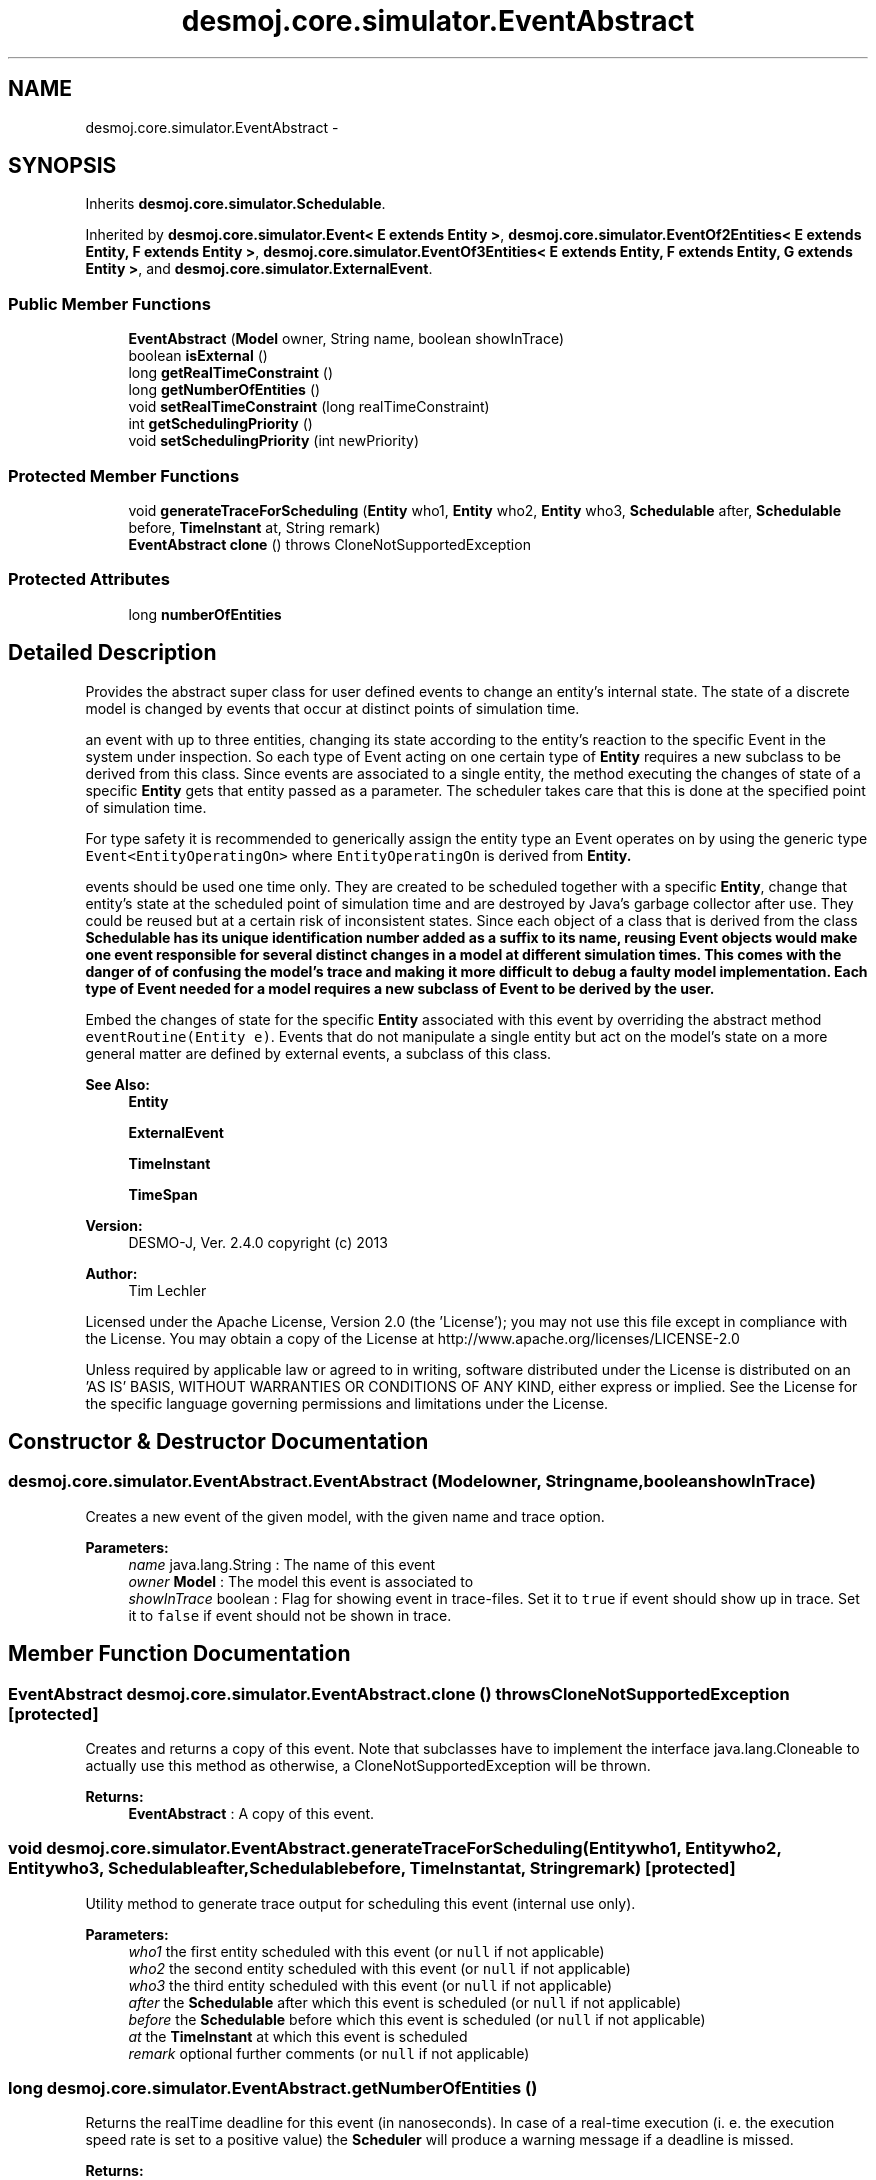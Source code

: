 .TH "desmoj.core.simulator.EventAbstract" 3 "Wed Dec 4 2013" "Version 1.0" "Desmo-J" \" -*- nroff -*-
.ad l
.nh
.SH NAME
desmoj.core.simulator.EventAbstract \- 
.SH SYNOPSIS
.br
.PP
.PP
Inherits \fBdesmoj\&.core\&.simulator\&.Schedulable\fP\&.
.PP
Inherited by \fBdesmoj\&.core\&.simulator\&.Event< E extends Entity >\fP, \fBdesmoj\&.core\&.simulator\&.EventOf2Entities< E extends Entity, F extends Entity >\fP, \fBdesmoj\&.core\&.simulator\&.EventOf3Entities< E extends Entity, F extends Entity, G extends Entity >\fP, and \fBdesmoj\&.core\&.simulator\&.ExternalEvent\fP\&.
.SS "Public Member Functions"

.in +1c
.ti -1c
.RI "\fBEventAbstract\fP (\fBModel\fP owner, String name, boolean showInTrace)"
.br
.ti -1c
.RI "boolean \fBisExternal\fP ()"
.br
.ti -1c
.RI "long \fBgetRealTimeConstraint\fP ()"
.br
.ti -1c
.RI "long \fBgetNumberOfEntities\fP ()"
.br
.ti -1c
.RI "void \fBsetRealTimeConstraint\fP (long realTimeConstraint)"
.br
.ti -1c
.RI "int \fBgetSchedulingPriority\fP ()"
.br
.ti -1c
.RI "void \fBsetSchedulingPriority\fP (int newPriority)"
.br
.in -1c
.SS "Protected Member Functions"

.in +1c
.ti -1c
.RI "void \fBgenerateTraceForScheduling\fP (\fBEntity\fP who1, \fBEntity\fP who2, \fBEntity\fP who3, \fBSchedulable\fP after, \fBSchedulable\fP before, \fBTimeInstant\fP at, String remark)"
.br
.ti -1c
.RI "\fBEventAbstract\fP \fBclone\fP ()  throws CloneNotSupportedException "
.br
.in -1c
.SS "Protected Attributes"

.in +1c
.ti -1c
.RI "long \fBnumberOfEntities\fP"
.br
.in -1c
.SH "Detailed Description"
.PP 
Provides the abstract super class for user defined events to change an entity's internal state\&. The state of a discrete model is changed by events that occur at distinct points of simulation time\&. 
.PP
an event with up to three entities, changing its state according to the entity's reaction to the specific Event in the system under inspection\&. So each type of Event acting on one certain type of \fBEntity\fP requires a new subclass to be derived from this class\&. Since events are associated to a single entity, the method executing the changes of state of a specific \fBEntity\fP gets that entity passed as a parameter\&. The scheduler takes care that this is done at the specified point of simulation time\&. 
.PP
For type safety it is recommended to generically assign the entity type an Event operates on by using the generic type \fCEvent<EntityOperatingOn>\fP where \fCEntityOperatingOn\fP is derived from \fC\fBEntity\fP\fP\&. 
.PP
events should be used one time only\&. They are created to be scheduled together with a specific \fBEntity\fP, change that entity's state at the scheduled point of simulation time and are destroyed by Java's garbage collector after use\&. They could be reused but at a certain risk of inconsistent states\&. Since each object of a class that is derived from the class \fC\fBSchedulable\fP\fP has its unique identification number added as a suffix to its name, reusing Event objects would make one event responsible for several distinct changes in a model at different simulation times\&. This comes with the danger of of confusing the model's trace and making it more difficult to debug a faulty model implementation\&. Each type of Event needed for a model requires a new subclass of Event to be derived by the user\&. 
.PP
Embed the changes of state for the specific \fBEntity\fP associated with this event by overriding the abstract method \fCeventRoutine(Entity e)\fP\&. Events that do not manipulate a single entity but act on the model's state on a more general matter are defined by external events, a subclass of this class\&.
.PP
\fBSee Also:\fP
.RS 4
\fBEntity\fP 
.PP
\fBExternalEvent\fP 
.PP
\fBTimeInstant\fP 
.PP
\fBTimeSpan\fP
.RE
.PP
\fBVersion:\fP
.RS 4
DESMO-J, Ver\&. 2\&.4\&.0 copyright (c) 2013 
.RE
.PP
\fBAuthor:\fP
.RS 4
Tim Lechler
.RE
.PP
Licensed under the Apache License, Version 2\&.0 (the 'License'); you may not use this file except in compliance with the License\&. You may obtain a copy of the License at http://www.apache.org/licenses/LICENSE-2.0
.PP
Unless required by applicable law or agreed to in writing, software distributed under the License is distributed on an 'AS IS' BASIS, WITHOUT WARRANTIES OR CONDITIONS OF ANY KIND, either express or implied\&. See the License for the specific language governing permissions and limitations under the License\&. 
.SH "Constructor & Destructor Documentation"
.PP 
.SS "desmoj\&.core\&.simulator\&.EventAbstract\&.EventAbstract (\fBModel\fPowner, Stringname, booleanshowInTrace)"
Creates a new event of the given model, with the given name and trace option\&.
.PP
\fBParameters:\fP
.RS 4
\fIname\fP java\&.lang\&.String : The name of this event 
.br
\fIowner\fP \fBModel\fP : The model this event is associated to 
.br
\fIshowInTrace\fP boolean : Flag for showing event in trace-files\&. Set it to \fCtrue\fP if event should show up in trace\&. Set it to \fCfalse\fP if event should not be shown in trace\&. 
.RE
.PP

.SH "Member Function Documentation"
.PP 
.SS "\fBEventAbstract\fP desmoj\&.core\&.simulator\&.EventAbstract\&.clone () throws CloneNotSupportedException\fC [protected]\fP"
Creates and returns a copy of this event\&. Note that subclasses have to implement the interface java\&.lang\&.Cloneable to actually use this method as otherwise, a CloneNotSupportedException will be thrown\&.
.PP
\fBReturns:\fP
.RS 4
\fBEventAbstract\fP : A copy of this event\&. 
.RE
.PP

.SS "void desmoj\&.core\&.simulator\&.EventAbstract\&.generateTraceForScheduling (\fBEntity\fPwho1, \fBEntity\fPwho2, \fBEntity\fPwho3, \fBSchedulable\fPafter, \fBSchedulable\fPbefore, \fBTimeInstant\fPat, Stringremark)\fC [protected]\fP"
Utility method to generate trace output for scheduling this event (internal use only)\&.
.PP
\fBParameters:\fP
.RS 4
\fIwho1\fP the first entity scheduled with this event (or \fCnull\fP if not applicable) 
.br
\fIwho2\fP the second entity scheduled with this event (or \fCnull\fP if not applicable) 
.br
\fIwho3\fP the third entity scheduled with this event (or \fCnull\fP if not applicable) 
.br
\fIafter\fP the \fBSchedulable\fP after which this event is scheduled (or \fCnull\fP if not applicable) 
.br
\fIbefore\fP the \fBSchedulable\fP before which this event is scheduled (or \fCnull\fP if not applicable) 
.br
\fIat\fP the \fBTimeInstant\fP at which this event is scheduled 
.br
\fIremark\fP optional further comments (or \fCnull\fP if not applicable) 
.RE
.PP

.SS "long desmoj\&.core\&.simulator\&.EventAbstract\&.getNumberOfEntities ()"
Returns the realTime deadline for this event (in nanoseconds)\&. In case of a real-time execution (i\&. e\&. the execution speed rate is set to a positive value) the \fBScheduler\fP will produce a warning message if a deadline is missed\&.
.PP
\fBReturns:\fP
.RS 4
the realTimeConstraint in nanoseconds 
.RE
.PP

.SS "long desmoj\&.core\&.simulator\&.EventAbstract\&.getRealTimeConstraint ()"
Returns the realTime deadline for this event (in nanoseconds)\&. In case of a real-time execution (i\&. e\&. the execution speed rate is set to a positive value) the \fBScheduler\fP will produce a warning message if a deadline is missed\&.
.PP
\fBReturns:\fP
.RS 4
the realTimeConstraint in nanoseconds 
.RE
.PP

.SS "int desmoj\&.core\&.simulator\&.EventAbstract\&.getSchedulingPriority ()"
Returns the event's scheduling priority\&. The scheduling priority is used to determine which event to execute first if two or more events are scheduled at the same instant\&. The default priority is zero\&. Higher priorities are positive, lower priorities negative\&.
.PP
\fBReturns:\fP
.RS 4
int : The events's priority 
.RE
.PP

.SS "boolean desmoj\&.core\&.simulator\&.EventAbstract\&.isExternal ()"
Tests if this event actually is an external event which is not used for modelling but to control the experiment to act at certain points of simulation time\&. External events must not be connected to an entity\&.
.PP
\fBReturns:\fP
.RS 4
boolean : Is \fCtrue\fP if this is an instance of class \fC\fBExternalEvent\fP\fP,\fCfalse\fP otherwise 
.RE
.PP

.SS "void desmoj\&.core\&.simulator\&.EventAbstract\&.setRealTimeConstraint (longrealTimeConstraint)"
Sets the realTime deadline for this event (in nanoseconds)\&. In case of a real-time execution (i\&. e\&. the execution speed rate is set to a positive value) the \fBScheduler\fP will produce a warning message if a deadline is missed\&.
.PP
\fBParameters:\fP
.RS 4
\fIrealTimeConstraint\fP the realTimeConstraint in nanoseconds to set 
.RE
.PP

.SS "void desmoj\&.core\&.simulator\&.EventAbstract\&.setSchedulingPriority (intnewPriority)"
Sets the entity's scheduling priority to a given integer value\&. The default priority (unless assigned otherwise) is zero\&. Negative priorities are lower, positive priorities are higher\&. All values should be inside the range defined by Java's integral \fCinteger\fP data type [-2147483648, +2147483647]\&.
.PP
An event's scheduling priority it used to determine which event is executed first if scheduled for the same time instant\&. Should the priority be the same, event execution depends on the \fC\fBEventList\fP\fP in use, e\&.g\&. scheduled first is executed first (\fC\fBEventTreeList\fP\fP) or random (\fC\fBRandomizingEventTreeList\fP\fP)\&.
.PP
\fBParameters:\fP
.RS 4
\fInewPriority\fP int : The new scheduling priority value 
.RE
.PP

.SH "Member Data Documentation"
.PP 
.SS "long desmoj\&.core\&.simulator\&.EventAbstract\&.numberOfEntities\fC [protected]\fP"
The number of entities is saved here\&. 

.SH "Author"
.PP 
Generated automatically by Doxygen for Desmo-J from the source code\&.

